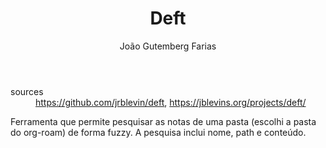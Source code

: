 #+TITLE: Deft
#+AUTHOR: João Gutemberg Farias
#+EMAIL: joao.gutemberg.farias@gmail.com
#+CREATED: [2021-06-27 Sun 12:49]
#+LAST_MODIFIED: [2021-06-27 Sun 13:08]
#+ROAM_TAGS: 

- sources :: [[https://github.com/jrblevin/deft]], [[https://jblevins.org/projects/deft/]]

Ferramenta que permite pesquisar as notas de uma pasta (escolhi a pasta do org-roam) de forma fuzzy. A pesquisa inclui nome, path e conteúdo.
